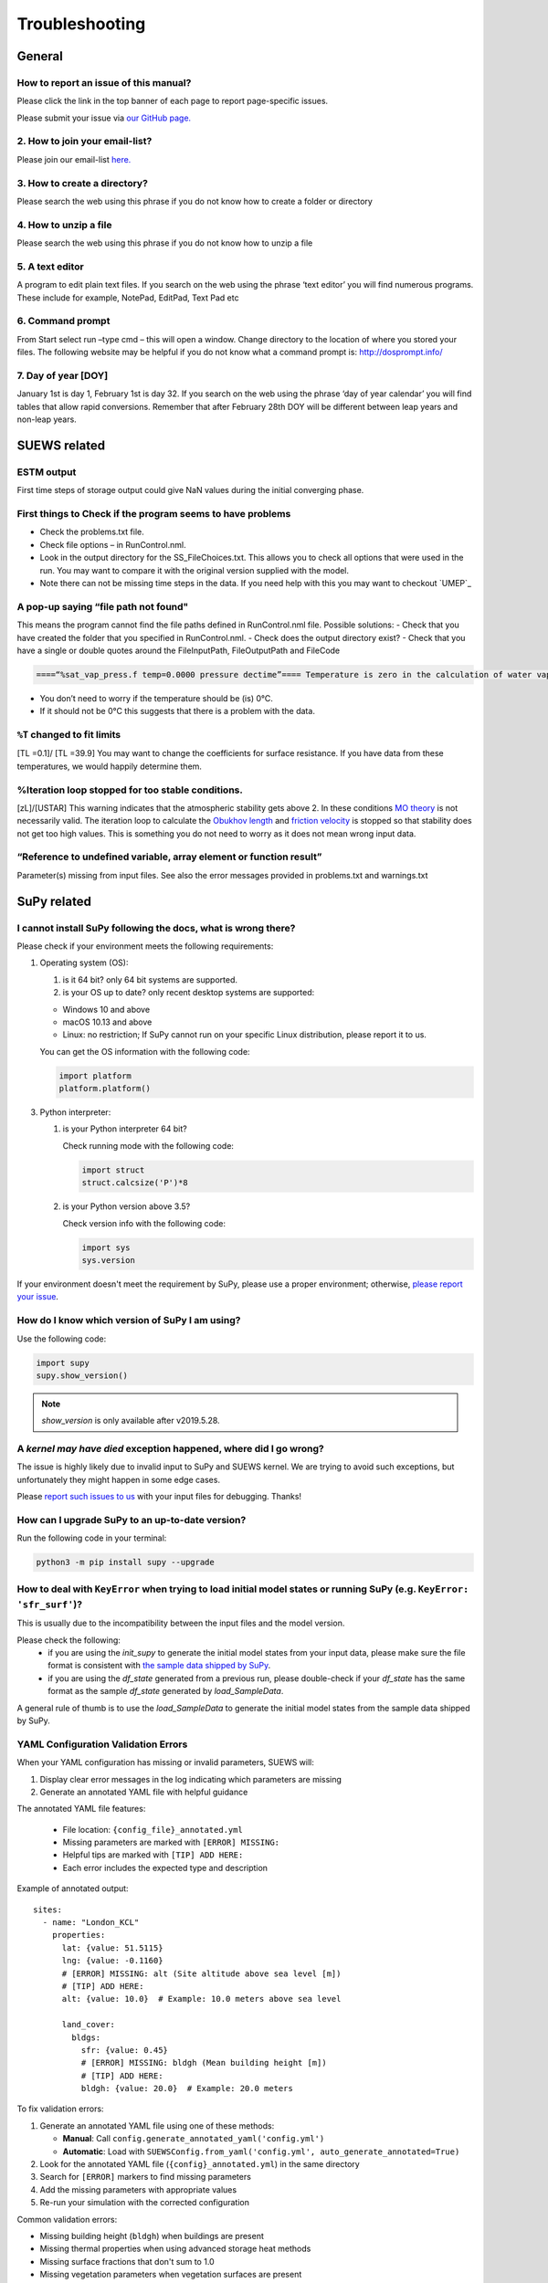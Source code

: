 .. _faq:

Troubleshooting
===============


General
-------

How to report an issue of this manual?
~~~~~~~~~~~~~~~~~~~~~~~~~~~~~~~~~~~~~

.. only:: html
Please click the link in the top banner of each page to report page-specific issues.

.. only:: latex
Please submit your issue via `our GitHub page. <https://github.com/UMEP-dev/SUEWS/issues>`_

2. How to join your email-list?
~~~~~~~~~~~~~~~~~~~~~~~~~~~~~~~~~~~~~

Please join our email-list `here. <https://www.lists.reading.ac.uk/mailman/listinfo/met-suews>`_

3. How to create a directory?
~~~~~~~~~~~~~~~~~~~~~~~~~~~~~~~~~~~~~
Please search the web using this phrase if you do not know how to create a folder or directory

4. How to unzip a file
~~~~~~~~~~~~~~~~~~~~~~~~~~~~~~~~~~~~~
Please search the web using this phrase if you do not know how to unzip a file

.. _A_text_editor:

5. A text editor
~~~~~~~~~~~~~~~~~~~~~~~~~~~~~~~~~~~~~
A program to edit plain text files.
If you search on the web using the phrase ‘text editor’ you will find numerous programs.
These include for example, NotePad, EditPad, Text Pad etc

6. Command prompt
~~~~~~~~~~~~~~~~~~~~~~~~~~~~~~~~~~~~~
From Start select run –type cmd – this will open a window. Change directory to the location of where you stored your files.
The following website may be helpful if you do not know what a command prompt is: http://dosprompt.info/

7. Day of year [DOY]
~~~~~~~~~~~~~~~~~~~~~~~~~~~~~~~~~~~~~
January 1st is day 1, February 1st is day 32. If you search on the web using the phrase ‘day of year calendar’ you will find tables that allow rapid conversions. Remember that after February 28th DOY will be different between leap years and non-leap years.

SUEWS related
-------------

ESTM output
~~~~~~~~~~~~~~~~~~~~~~~~~~~~~~~~~~~~~
First time steps of storage output could give NaN values during the initial converging phase.

First things to Check if the program seems to have problems
~~~~~~~~~~~~~~~~~~~~~~~~~~~~~~~~~~~~~
-  Check the problems.txt file.
-  Check file options – in RunControl.nml.
-  Look in the output directory for the SS_FileChoices.txt. This allows you to check all options that were used in the run. You may want to compare it with the original version supplied with the model.
-  Note there can not be missing time steps in the data. If you need help with this you may want to checkout `UMEP`_

A pop-up saying “file path not found"
~~~~~~~~~~~~~~~~~~~~~~~~~~~~~~~~~~~~~
This means the program cannot find the file paths defined in RunControl.nml file. Possible solutions:
-  Check that you have created the folder that you specified in RunControl.nml.
-  Check does the output directory exist?
-  Check that you have a single or double quotes around the FileInputPath, FileOutputPath and FileCode

.. code-block:: language

    ====“%sat_vap_press.f temp=0.0000 pressure dectime”==== Temperature is zero in the calculation of water vapour pressure parameterization.

-  You don’t need to worry if the temperature should be (is) 0°C.
-  If it should not be 0°C this suggests that there is a problem with the data.

``%T`` changed to fit limits
~~~~~~~~~~~~~~~~~~~~~~~~~~~~~~~~~~~~~
[TL =0.1]/ [TL =39.9] You may want to change the coefficients for surface resistance.
If you have data from these temperatures, we would happily determine them.

%Iteration loop stopped for too stable conditions.
~~~~~~~~~~~~~~~~~~~~~~~~~~~~~~~~~~~~~
[zL]/[USTAR] This warning indicates that the atmospheric stability gets above 2.
In these conditions `MO theory <http://glossary.ametsoc.org/wiki/Monin-obukhov_similarity_theory>`__ is not necessarily valid.
The iteration loop to calculate the `Obukhov length <http://glossary.ametsoc.org/wiki/Obukhov_length>`__ and `friction velocity <http://glossary.ametsoc.org/wiki/Friction_velocity>`__ is stopped so that stability does not get too high values.
This is something you do not need to worry as it does not mean wrong input data.

“Reference to undefined variable, array element or function result”
~~~~~~~~~~~~~~~~~~~~~~~~~~~~~~~~~~~~~
Parameter(s) missing from input files.
See also the error messages provided in problems.txt and warnings.txt

SuPy related
------------

I cannot install SuPy following the docs, what is wrong there?
~~~~~~~~~~~~~~~~~~~~~~~~~~~~~~~~~~~~~~~~~~~~~~~~~~~~~~~~~~~~~~

Please check if your environment meets the following requirements:

1. Operating system (OS):

   1. is it 64 bit? only 64 bit systems are supported.

   2. is your OS up to date? only recent desktop systems are supported:

   - Windows 10 and above
   - macOS 10.13 and above
   - Linux: no restriction; If SuPy cannot run on your specific Linux distribution, please report it to us.

   You can get the OS information with the following code:

   .. code-block:: python

        import platform
        platform.platform()

3. Python interpreter:

   1. is your Python interpreter 64 bit?

      Check running mode with the following code:

      .. code-block:: python

          import struct
          struct.calcsize('P')*8

   2. is your Python version above 3.5?

      Check version info with the following code:

      .. code-block:: python

          import sys
          sys.version

If your environment doesn't meet the requirement by SuPy, please use a proper environment; otherwise, `please report your issue <https://github.com/UMEP-dev/SUEWS/issues/new/choose>`_.



How do I know which version of SuPy I am using?
~~~~~~~~~~~~~~~~~~~~~~~~~~~~~~~~~~~~~

Use the following code:

.. code-block:: python

    import supy
    supy.show_version()

.. note:: `show_version` is only available after v2019.5.28.



A `kernel may have died` exception happened, where did I go wrong?
~~~~~~~~~~~~~~~~~~~~~~~~~~~~~~~~~~~~~

The issue is highly likely due to invalid input to SuPy and SUEWS kernel.
We are trying to avoid such exceptions,
but unfortunately they might happen in some edge cases.

Please `report such issues to us`__ with your input files for debugging.
Thanks!

__ GitHub Issues_


How can I upgrade SuPy to an up-to-date version?
~~~~~~~~~~~~~~~~~~~~~~~~~~~~~~~~~~~~~
Run the following code in your terminal:

.. code-block:: python

    python3 -m pip install supy --upgrade


How to deal with ``KeyError`` when trying to load initial model states or running SuPy (e.g. ``KeyError: 'sfr_surf'``)?
~~~~~~~~~~~~~~~~~~~~~~~~~~~~~~~~~~~~~

This is usually due to the incompatibility between the input files and the model version.

Please check the following:
    - if you are using the `init_supy` to generate the initial model states from your input data, please make sure the file format is consistent with `the sample data shipped by SuPy <https://github.com/UMEP-dev/SUEWS/tree/master/src/supy/supy/sample_run>`_.
    - if you are using the `df_state` generated from a previous run, please double-check if your `df_state` has the same format as the sample `df_state` generated by `load_SampleData`.

A general rule of thumb is to use the `load_SampleData` to generate the initial model states from the sample data shipped by SuPy.


YAML Configuration Validation Errors
~~~~~~~~~~~~~~~~~~~~~~~~~~~~~~~~~~~~

When your YAML configuration has missing or invalid parameters, SUEWS will:

1. Display clear error messages in the log indicating which parameters are missing
2. Generate an annotated YAML file with helpful guidance

The annotated YAML file features:
   
   - File location: ``{config_file}_annotated.yml``
   - Missing parameters are marked with ``[ERROR] MISSING:``
   - Helpful tips are marked with ``[TIP] ADD HERE:``
   - Each error includes the expected type and description

Example of annotated output::

    sites:
      - name: "London_KCL"
        properties:
          lat: {value: 51.5115}
          lng: {value: -0.1160}
          # [ERROR] MISSING: alt (Site altitude above sea level [m])
          # [TIP] ADD HERE:
          alt: {value: 10.0}  # Example: 10.0 meters above sea level
          
          land_cover:
            bldgs:
              sfr: {value: 0.45}
              # [ERROR] MISSING: bldgh (Mean building height [m])
              # [TIP] ADD HERE:
              bldgh: {value: 20.0}  # Example: 20.0 meters

To fix validation errors:

1. Generate an annotated YAML file using one of these methods:
   
   - **Manual**: Call ``config.generate_annotated_yaml('config.yml')``
   - **Automatic**: Load with ``SUEWSConfig.from_yaml('config.yml', auto_generate_annotated=True)``

2. Look for the annotated YAML file (``{config}_annotated.yml``) in the same directory
3. Search for ``[ERROR]`` markers to find missing parameters
4. Add the missing parameters with appropriate values
5. Re-run your simulation with the corrected configuration

Common validation errors:

- Missing building height (``bldgh``) when buildings are present
- Missing thermal properties when using advanced storage heat methods
- Missing surface fractions that don't sum to 1.0
- Missing vegetation parameters when vegetation surfaces are present


FcPhoto (Photosynthesis Flux) Near Zero in Summer
~~~~~~~~~~~~~~~~~~~~~~~~~~~~~~~~~~~~~~~~~~~~~~~~~~

**Problem**: FcPhoto values become close to 0 during summer months (May-September) when they should be at their highest.

**Cause**: This typically occurs when using SMD (Soil Moisture Deficit) method 0 with improper soil moisture initialization or parameters, leading to severe water stress that shuts down photosynthesis.

**Background**: The photosynthesis flux (FcPhoto) is regulated by several environmental stress factors:

- **g_dq**: Vapour pressure deficit stress
- **g_ta**: Temperature stress  
- **g_smd**: Soil moisture stress
- **g_kdown**: Light stress

These are combined into a total stress factor: ``gfunc = g_dq × g_ta × g_smd × g_kdown``

When using SMD method 0 (modelled soil moisture), the soil water balance is calculated internally. If the soil moisture becomes too low, ``g_smd`` approaches 0, causing ``FcPhoto`` to approach 0.

**Solutions**:

1. **Switch to SMD method 1 or 2** (recommended if you have observed soil moisture data):
   
   In your YAML configuration::
   
       smd_method: {value: 1}  # Use observed volumetric soil moisture
       # or
       smd_method: {value: 2}  # Use observed gravimetric soil moisture
   
   This requires providing soil moisture data in your forcing file.

2. **If using SMD method 0**, check and adjust:
   
   a. **Initial soil moisture states** - ensure reasonable starting values::
   
       initial_conditions:
         soilstore_bldgs: {value: 50.0}  # Not too low
         soilstore_paved: {value: 50.0}
         soilstore_evetr: {value: 100.0}
         soilstore_dectr: {value: 100.0}
         soilstore_grass: {value: 80.0}
         soilstore_bsoil: {value: 60.0}
   
   b. **Soil capacity parameters** - verify they match your site::
   
       soil:
         bldgs:
           soilstorecap: {value: 150.0}  # mm
         paved:
           soilstorecap: {value: 150.0}
         # ... similar for other surfaces
   
   c. **Soil moisture stress parameters**::
   
       vegetation:
         s1: {value: 5.56}   # Wilting point threshold (mm)
         s2: {value: 100.0}  # Capacity threshold (mm)
         g_sm: {value: 3.5}  # Soil moisture sensitivity
   
   d. **Enable irrigation** if appropriate for your site::
   
       water_use:
         method: {value: 1}  # Enable irrigation
         # Configure irrigation parameters

**Diagnostic Steps**:

1. Check the daily state output for soil moisture values
2. Plot SMD alongside precipitation and FcPhoto
3. Look for correlation between rain events and FcPhoto spikes
4. Verify that LAI values are reasonable for the vegetation present

**Example**: If FcPhoto only appears briefly after rain events, this confirms severe water stress is limiting photosynthesis between precipitation.

**Prevention**: When setting up a new simulation:

- Use realistic initial soil moisture (not 0 or very low values)
- Consider seasonal variation in soil parameters
- If modelling urban areas, account for irrigation
- Validate soil parameters against local measurements if available


